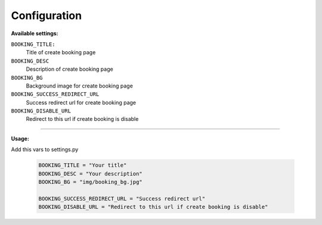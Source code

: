 Configuration
=============

**Available settings:**

``BOOKING_TITLE:``
    Title of create booking page

``BOOKING_DESC``
    Description of create booking page

``BOOKING_BG``
    Background image for create booking page

``BOOKING_SUCCESS_REDIRECT_URL``
    Success redirect url for create booking page

``BOOKING_DISABLE_URL``
    Redirect to this url if create booking is disable

-----

**Usage:**

Add this vars to settings.py

  .. code-block:: python

    BOOKING_TITLE = "Your title"
    BOOKING_DESC = "Your description"
    BOOKING_BG = "img/booking_bg.jpg"

    BOOKING_SUCCESS_REDIRECT_URL = "Success redirect url"
    BOOKING_DISABLE_URL = "Redirect to this url if create booking is disable"
